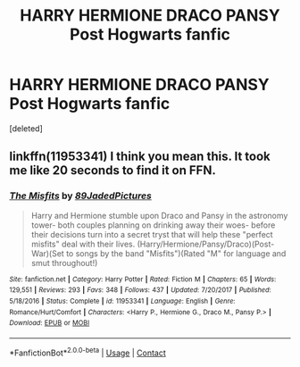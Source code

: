 #+TITLE: HARRY HERMIONE DRACO PANSY Post Hogwarts fanfic

* HARRY HERMIONE DRACO PANSY Post Hogwarts fanfic
:PROPERTIES:
:Score: 0
:DateUnix: 1524490327.0
:DateShort: 2018-Apr-23
:FlairText: Fic Search
:END:
[deleted]


** linkffn(11953341) I think you mean this. It took me like 20 seconds to find it on FFN.
:PROPERTIES:
:Author: muleGwent
:Score: 2
:DateUnix: 1524520093.0
:DateShort: 2018-Apr-24
:END:

*** [[https://www.fanfiction.net/s/11953341/1/][*/The Misfits/*]] by [[https://www.fanfiction.net/u/7619966/89JadedPictures][/89JadedPictures/]]

#+begin_quote
  Harry and Hermione stumble upon Draco and Pansy in the astronomy tower- both couples planning on drinking away their woes- before their decisions turn into a secret tryst that will help these "perfect misfits" deal with their lives. (Harry/Hermione/Pansy/Draco)(Post-War)(Set to songs by the band "Misfits")(Rated "M" for language and smut throughout!)
#+end_quote

^{/Site/:} ^{fanfiction.net} ^{*|*} ^{/Category/:} ^{Harry} ^{Potter} ^{*|*} ^{/Rated/:} ^{Fiction} ^{M} ^{*|*} ^{/Chapters/:} ^{65} ^{*|*} ^{/Words/:} ^{129,551} ^{*|*} ^{/Reviews/:} ^{293} ^{*|*} ^{/Favs/:} ^{348} ^{*|*} ^{/Follows/:} ^{437} ^{*|*} ^{/Updated/:} ^{7/20/2017} ^{*|*} ^{/Published/:} ^{5/18/2016} ^{*|*} ^{/Status/:} ^{Complete} ^{*|*} ^{/id/:} ^{11953341} ^{*|*} ^{/Language/:} ^{English} ^{*|*} ^{/Genre/:} ^{Romance/Hurt/Comfort} ^{*|*} ^{/Characters/:} ^{<Harry} ^{P.,} ^{Hermione} ^{G.,} ^{Draco} ^{M.,} ^{Pansy} ^{P.>} ^{*|*} ^{/Download/:} ^{[[http://www.ff2ebook.com/old/ffn-bot/index.php?id=11953341&source=ff&filetype=epub][EPUB]]} ^{or} ^{[[http://www.ff2ebook.com/old/ffn-bot/index.php?id=11953341&source=ff&filetype=mobi][MOBI]]}

--------------

*FanfictionBot*^{2.0.0-beta} | [[https://github.com/tusing/reddit-ffn-bot/wiki/Usage][Usage]] | [[https://www.reddit.com/message/compose?to=tusing][Contact]]
:PROPERTIES:
:Author: FanfictionBot
:Score: 1
:DateUnix: 1524520112.0
:DateShort: 2018-Apr-24
:END:
